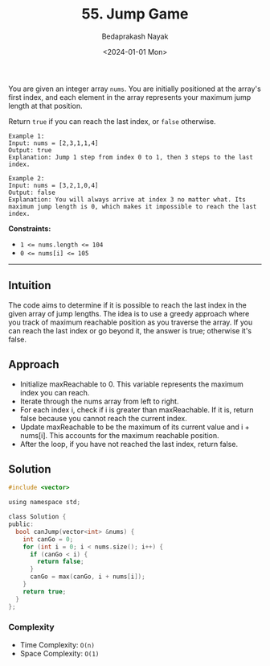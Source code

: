 #+title: 55. Jump Game
#+author: Bedaprakash Nayak
#+date: <2024-01-01 Mon>
You are given an integer array =nums=. You are initially positioned at the array's first index, and each element in the array represents your maximum jump length at that position.

Return =true= if you can reach the last index, or =false= otherwise.

#+begin_src text
Example 1:
Input: nums = [2,3,1,1,4]
Output: true
Explanation: Jump 1 step from index 0 to 1, then 3 steps to the last index.

Example 2:
Input: nums = [3,2,1,0,4]
Output: false
Explanation: You will always arrive at index 3 no matter what. Its maximum jump length is 0, which makes it impossible to reach the last index.
#+end_src

*Constraints:*

- ~1 <= nums.length <= 104~
- ~0 <= nums[i] <= 105~

-----

** Intuition
The code aims to determine if it is possible to reach the last index in the given array of jump lengths. The idea is to use a greedy approach where you track of maximum reachable position as you traverse the array. If you can reach the last index or go beyond it, the answer is true; otherwise it's false.

** Approach
- Initialize maxReachable to 0. This variable represents the maximum index you can reach.
- Iterate through the nums array from left to right.
- For each index i, check if i is greater than maxReachable. If it is, return false because you cannot reach the current index.
- Update maxReachable to be the maximum of its current value and i + nums[i]. This accounts for the maximum reachable position.
- After the loop, if you have not reached the last index, return false.

** Solution
#+begin_src C
#include <vector>

using namespace std;

class Solution {
public:
  bool canJump(vector<int> &nums) {
    int canGo = 0;
    for (int i = 0; i < nums.size(); i++) {
      if (canGo < i) {
        return false;
      }
      canGo = max(canGo, i + nums[i]);
    }
    return true;
  }
};
#+end_src

*** Complexity
- Time Complexity: =O(n)=
- Space Complexity: =O(1)=
